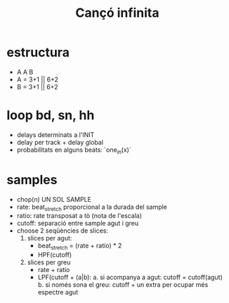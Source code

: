 #+title: Cançó infinita

* estructura
- A A B
- A = 3+1 || 6+2
- B = 3+1 || 6+2

* loop bd, sn, hh

- delays determinats a l'INIT
- delay per track + delay global
- probabilitats en alguns beats: `one_in(x)`

* samples
- chop(n) UN SOL SAMPLE
- rate: beat_stretch proporcional a la durada del sample
- ratio: rate transposat a tò (nota de l'escala)
- cutoff: separació entre sample agut i greu
- choose 2 seqüències de slices:
  1. slices per agut:
     - beat_stretch = (rate + ratio) * 2
     - HPF(cutoff)

  2. slices per greu
     - rate + ratio
     - LPF(cutoff + (a|b):
       a. si acompanya a agut: cutoff = cutoff(agut)
       b. si només sona el greu: cutoff + un extra per ocupar més espectre agut
